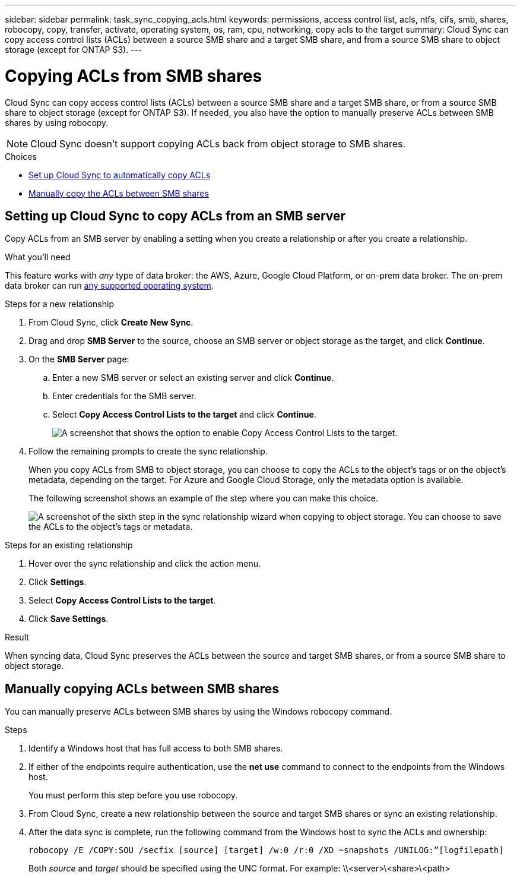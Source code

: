 ---
sidebar: sidebar
permalink: task_sync_copying_acls.html
keywords: permissions, access control list, acls, ntfs, cifs, smb, shares, robocopy, copy, transfer, activate, operating system, os, ram, cpu, networking, copy acls to the target
summary: Cloud Sync can copy access control lists (ACLs) between a source SMB share and a target SMB share, and from a source SMB share to object storage (except for ONTAP S3).
---

= Copying ACLs from SMB shares
:hardbreaks:
:nofooter:
:icons: font
:linkattrs:
:imagesdir: ./media/

[.lead]
Cloud Sync can copy access control lists (ACLs) between a source SMB share and a target SMB share, or from a source SMB share to object storage (except for ONTAP S3). If needed, you also have the option to manually preserve ACLs between SMB shares by using robocopy.

NOTE: Cloud Sync doesn't support copying ACLs back from object storage to SMB shares.

.Choices

* <<Setting up Cloud Sync to copy ACLs between SMB servers,Set up Cloud Sync to automatically copy ACLs>>
* <<Manually copying ACLs,Manually copy the ACLs between SMB shares>>

== Setting up Cloud Sync to copy ACLs from an SMB server

Copy ACLs from an SMB server by enabling a setting when you create a relationship or after you create a relationship.

.What you'll need

This feature works with _any_ type of data broker: the AWS, Azure, Google Cloud Platform, or on-prem data broker. The on-prem data broker can run link:task_sync_installing_linux.html[any supported operating system].

.Steps for a new relationship

. From Cloud Sync, click *Create New Sync*.

. Drag and drop *SMB Server* to the source, choose an SMB server or object storage as the target, and click *Continue*.

. On the *SMB Server* page:
.. Enter a new SMB server or select an existing server and click *Continue*.
.. Enter credentials for the SMB server.
.. Select *Copy Access Control Lists to the target* and click *Continue*.
+
image:screenshot_acl_support.gif[A screenshot that shows the option to enable Copy Access Control Lists to the target.]

. Follow the remaining prompts to create the sync relationship.
+
When you copy ACLs from SMB to object storage, you can choose to copy the ACLs to the object's tags or on the object's metadata, depending on the target. For Azure and Google Cloud Storage, only the metadata option is available.
+
The following screenshot shows an example of the step where you can make this choice.
+
image:screenshot-sync-tags-metadata.png["A screenshot of the sixth step in the sync relationship wizard when copying to object storage. You can choose to save the ACLs to the object's tags or metadata."]

.Steps for an existing relationship

. Hover over the sync relationship and click the action menu.

. Click *Settings*.

. Select *Copy Access Control Lists to the target*.

. Click *Save Settings*.

.Result

When syncing data, Cloud Sync preserves the ACLs between the source and target SMB shares, or from a source SMB share to object storage.

== Manually copying ACLs between SMB shares

You can manually preserve ACLs between SMB shares by using the Windows robocopy command.

.Steps

. Identify a Windows host that has full access to both SMB shares.

. If either of the endpoints require authentication, use the *net use* command to connect to the endpoints from the Windows host.
+
You must perform this step before you use robocopy.

. From Cloud Sync, create a new relationship between the source and target SMB shares or sync an existing relationship.

. After the data sync is complete, run the following command from the Windows host to sync the ACLs and ownership:
+
 robocopy /E /COPY:SOU /secfix [source] [target] /w:0 /r:0 /XD ~snapshots /UNILOG:”[logfilepath]
+
Both _source_ and _target_ should be specified using the UNC format. For example: \\<server>\<share>\<path>
